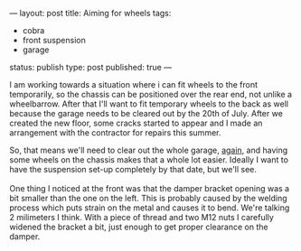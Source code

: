 ---
layout: post
title: Aiming for wheels
tags:
- cobra
- front suspension
- garage
status: publish
type: post
published: true
---
#+BEGIN_HTML

I am working towards a situation where i can fit wheels to the front temporarily, so the chassis can be positioned over the rear end, not unlike a wheelbarrow. After that I'll want to fit temporary wheels to the back as well because the garage needs to be cleared out by the 20th of July. After we created the new floor, some cracks started to appear and I made an arrangement with the contractor for repairs this summer.

<p style="text-align: center"><a href="http://www.flickr.com/photos/96151162@N00/3686054325" title="View 'Small cracks in garage floor' on Flickr.com"><img src="http://farm4.static.flickr.com/3573/3686054325_d4eb4354b0.jpg" alt="" class="flickr" /></a>
</p>

So, that means we'll need to clear out the whole garage, <a href="http://cobra.mrblog.nl/2007/08/were-almost-there.html">again</a>, and having some wheels on the chassis makes that a whole lot easier. Ideally I want to have the suspension set-up completely by that date, but we'll see.

<br />
<br />

One thing I noticed at the front was that the damper bracket opening was a bit smaller than the one on the left. This is probably caused by the welding process which puts strain on the metal and causes it to bend. We're talking 2 milimeters I think. With a piece of thread and two M12 nuts I carefully widened the bracket a bit, just enough to get proper clearance on the damper.

<p style="text-align: center"><a href="http://www.flickr.com/photos/96151162@N00/3686046823" title="View 'Front damper bracket needs adjusting a bit' on Flickr.com"><img src="http://farm3.static.flickr.com/2570/3686046823_09e5f0f90d.jpg" alt="" class="flickr" /></a></p>

#+END_HTML
